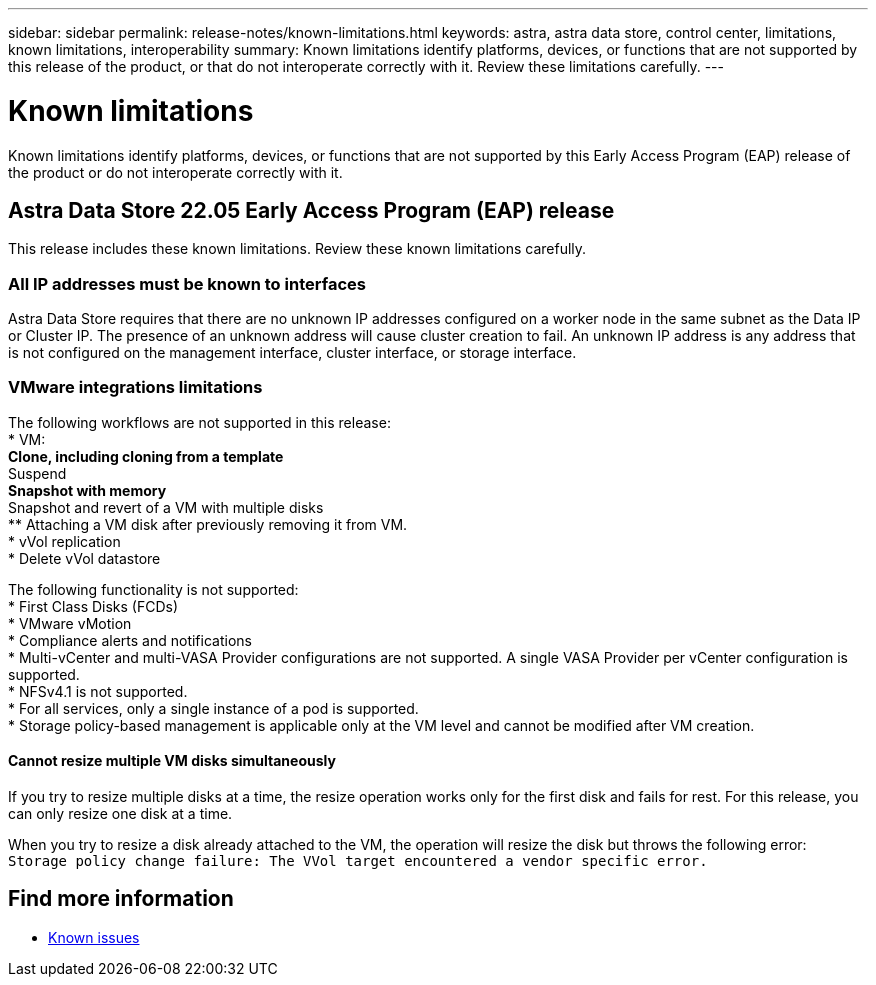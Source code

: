 ---
sidebar: sidebar
permalink: release-notes/known-limitations.html
keywords: astra, astra data store, control center, limitations, known limitations, interoperability
summary: Known limitations identify platforms, devices, or functions that are not supported by this release of the product, or that do not interoperate correctly with it. Review these limitations carefully.
---

= Known limitations
:hardbreaks:
:icons: font
:imagesdir: ../media/release-notes/

Known limitations identify platforms, devices, or functions that are not supported by this Early Access Program (EAP) release of the product or do not interoperate correctly with it.

== Astra Data Store 22.05 Early Access Program (EAP) release
This release includes these known limitations. Review these known limitations carefully.

=== All IP addresses must be known to interfaces
//VMware ADS EAP review
Astra Data Store requires that there are no unknown IP addresses configured on a worker node in the same subnet as the Data IP or Cluster IP. The presence of an unknown address will cause cluster creation to fail. An unknown IP address is any address that is not configured on the management interface, cluster interface, or storage interface.

=== VMware integrations limitations
The following workflows are not supported in this release:
//VMware ADS EAP review
* VM:
** Clone, including cloning from a template
** Suspend
** Snapshot with memory
** Snapshot and revert of a VM with multiple disks
** Attaching a VM disk after previously removing it from VM.
* vVol replication
* Delete vVol datastore

The following functionality is not supported:
//VMware ADS EAP review
* First Class Disks (FCDs)
* VMware vMotion
* Compliance alerts and notifications
* Multi-vCenter and multi-VASA Provider configurations are not supported. A single VASA Provider per vCenter configuration is supported.
* NFSv4.1 is not supported.
* For all services, only a single instance of a pod is supported.
* Storage policy-based management is applicable only at the VM level and cannot be modified after VM creation.

==== Cannot resize multiple VM disks simultaneously
//VMware ADS EAP review
If you try to resize multiple disks at a time, the resize operation works only for the first disk and fails for rest. For this release, you can only resize one disk at a time.

When you try to resize a disk already attached to the VM, the operation will resize the disk but throws the following error:
`Storage policy change failure: The VVol target encountered a vendor specific error.`

== Find more information

* link:../release-notes/known-issues.html[Known issues]
